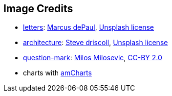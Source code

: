 == Image Credits

* https://unsplash.com/photos/tk7OAxsXNL0[letters]:
https://unsplash.com/@marcusdepaula[Marcus dePaul],
https://unsplash.com/license[Unsplash license]

* https://unsplash.com/photos/VsBl5PwVZpY[architecture]:
https://unsplash.com/@ssdriscoll[Steve driscoll],
https://unsplash.com/license[Unsplash license]

* https://www.flickr.com/photos/21496790@N06/5065834411[question-mark]:
http://milosevicmilos.com/[Milos Milosevic],
https://creativecommons.org/licenses/by/2.0/[CC-BY 2.0]

* charts with https://www.amcharts.com/[amCharts]
